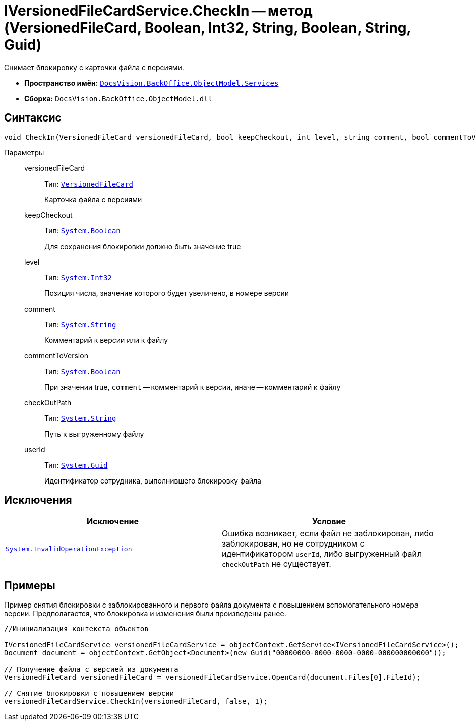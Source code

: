 = IVersionedFileCardService.CheckIn -- метод (VersionedFileCard, Boolean, Int32, String, Boolean, String, Guid)

Снимает блокировку с карточки файла с версиями.

* *Пространство имён:* `xref:api/DocsVision/BackOffice/ObjectModel/Services/Services_NS.adoc[DocsVision.BackOffice.ObjectModel.Services]`
* *Сборка:* `DocsVision.BackOffice.ObjectModel.dll`

== Синтаксис

[source,csharp]
----
void CheckIn(VersionedFileCard versionedFileCard, bool keepCheckout, int level, string comment, bool commentToVersion, string checkOutPath, System.Guid userId)
----

Параметры::
versionedFileCard:::
Тип: `xref:api/DocsVision/Platform/ObjectManager/SystemCards/VersionedFileCard_CL.adoc[VersionedFileCard]`
+
Карточка файла с версиями
keepCheckout:::
Тип: `http://msdn.microsoft.com/ru-ru/library/system.boolean.aspx[System.Boolean]`
+
Для сохранения блокировки должно быть значение true
level:::
Тип: `http://msdn.microsoft.com/ru-ru/library/system.int32.aspx[System.Int32]`
+
Позиция числа, значение которого будет увеличено, в номере версии
comment:::
Тип: `http://msdn.microsoft.com/ru-ru/library/system.string.aspx[System.String]`
+
Комментарий к версии или к файлу
commentToVersion:::
Тип: `http://msdn.microsoft.com/ru-ru/library/system.boolean.aspx[System.Boolean]`
+
При значении true, `comment` -- комментарий к версии, иначе -- комментарий к файлу
checkOutPath:::
Тип: `http://msdn.microsoft.com/ru-ru/library/system.string.aspx[System.String]`
+
Путь к выгруженному файлу
userId:::
Тип: `http://msdn.microsoft.com/ru-ru/library/system.guid.aspx[System.Guid]`
+
Идентификатор сотрудника, выполнившего блокировку файла

== Исключения

[cols=",",options="header"]
|===
|Исключение |Условие
|`http://msdn.microsoft.com/ru-ru/library/system.invalidoperationexception.aspx[System.InvalidOperationException]` |Ошибка возникает, если файл не заблокирован, либо заблокирован, но не сотрудником с идентификатором `userId`, либо выгруженный файл `checkOutPath` не существует.
|===

== Примеры

Пример снятия блокировки с заблокированного и первого файла документа с повышением вспомогательного номера версии. Предполагается, что блокировка и изменения были произведены ранее.

[source,csharp]
----
//Инициализация контекста объектов
        
IVersionedFileCardService versionedFileCardService = objectContext.GetService<IVersionedFileCardService>();
Document document = objectContext.GetObject<Document>(new Guid("00000000-0000-0000-0000-000000000000"));

// Получение файла с версией из документа
VersionedFileCard versionedFileCard = versionedFileCardService.OpenCard(document.Files[0].FileId);

// Снятие блокировки с повышением версии
versionedFileCardService.CheckIn(versionedFileCard, false, 1);
----
